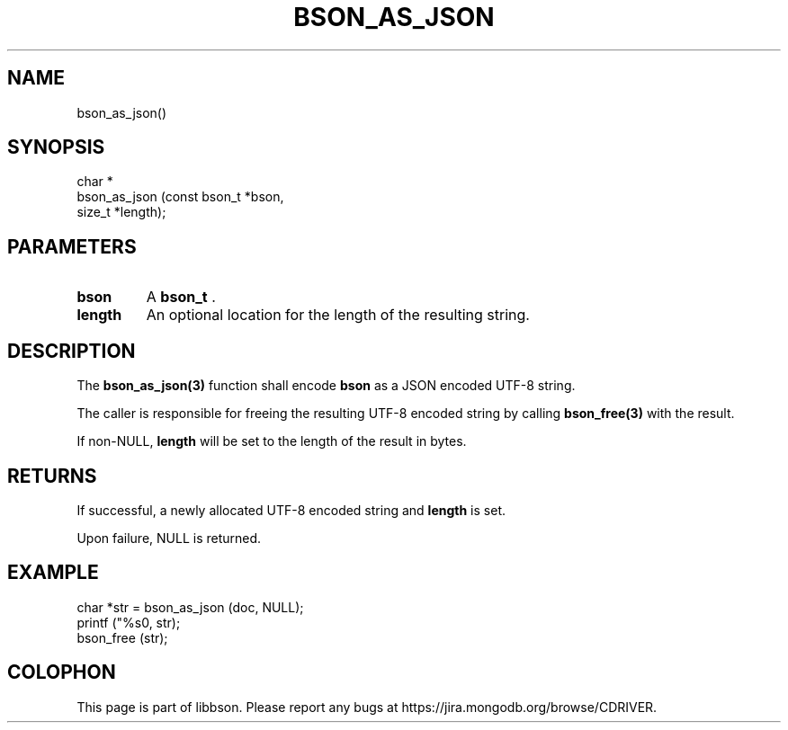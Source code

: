 .\" This manpage is Copyright (C) 2014 MongoDB, Inc.
.\" 
.\" Permission is granted to copy, distribute and/or modify this document
.\" under the terms of the GNU Free Documentation License, Version 1.3
.\" or any later version published by the Free Software Foundation;
.\" with no Invariant Sections, no Front-Cover Texts, and no Back-Cover Texts.
.\" A copy of the license is included in the section entitled "GNU
.\" Free Documentation License".
.\" 
.TH "BSON_AS_JSON" "3" "2014-08-19" "libbson"
.SH NAME
bson_as_json()
.SH "SYNOPSIS"

.nf
.nf
char *
bson_as_json (const bson_t *bson,
              size_t       *length);
.fi
.fi

.SH "PARAMETERS"

.TP
.B bson
A
.BR bson_t
\&.
.LP
.TP
.B length
An optional location for the length of the resulting string.
.LP

.SH "DESCRIPTION"

The
.BR bson_as_json(3)
function shall encode
.B bson
as a JSON encoded UTF-8 string.

The caller is responsible for freeing the resulting UTF-8 encoded string by calling
.BR bson_free(3)
with the result.

If non-NULL,
.B length
will be set to the length of the result in bytes.

.SH "RETURNS"

If successful, a newly allocated UTF-8 encoded string and
.B length
is set.

Upon failure, NULL is returned.

.SH "EXAMPLE"

.nf
char *str = bson_as_json (doc, NULL);
printf ("%s\n", str);
bson_free (str);
.fi


.BR
.SH COLOPHON
This page is part of libbson.
Please report any bugs at
\%https://jira.mongodb.org/browse/CDRIVER.
